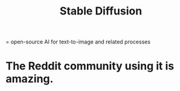 :PROPERTIES:
:ID:       b965e4a4-3577-4273-b722-5955666ecd75
:END:
#+title: Stable Diffusion
= open-source AI for text-to-image and related processes
* The Reddit community using it is amazing.
